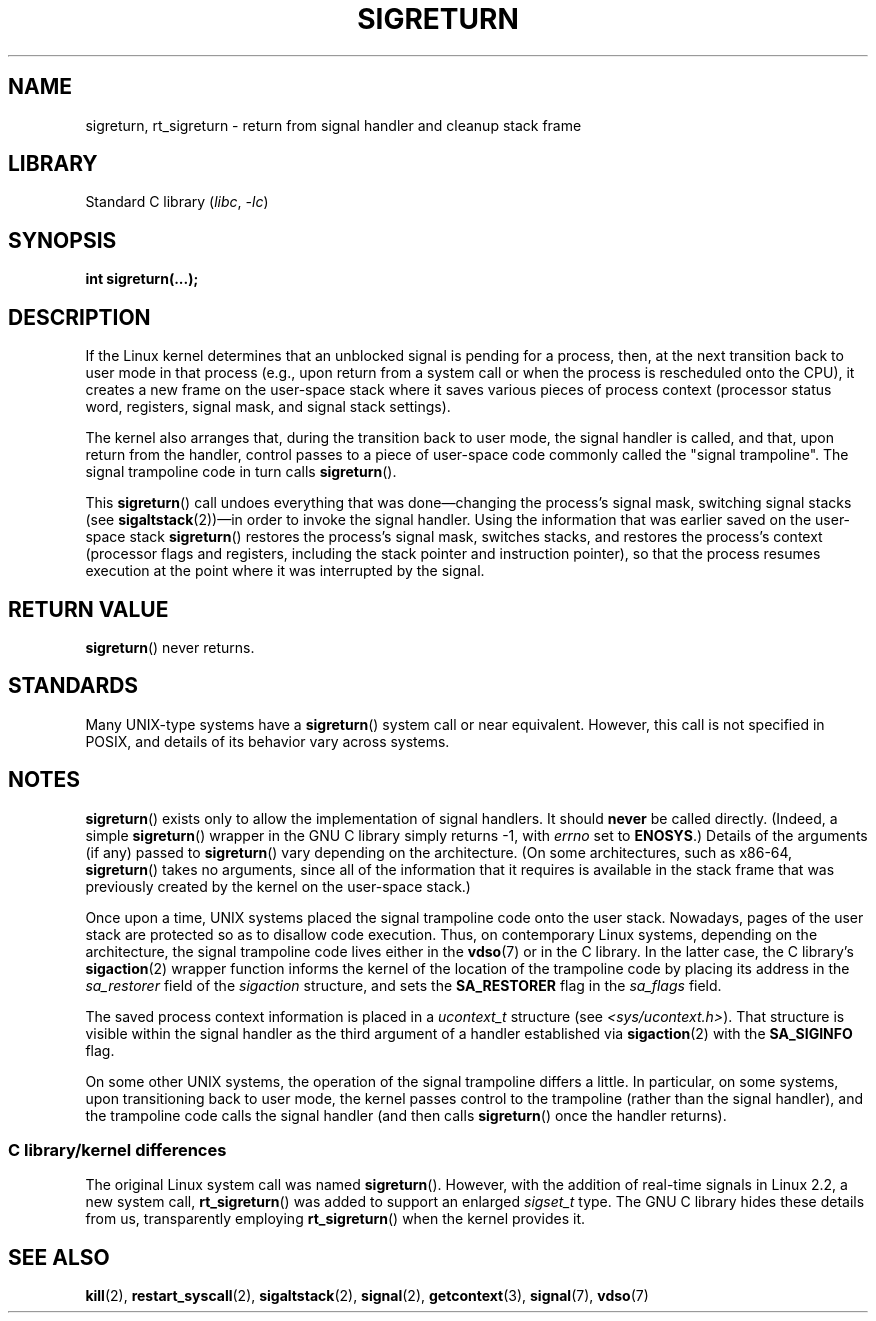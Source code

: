 .\" Copyright (C) 2008, 2014, Michael Kerrisk <mtk.manpages@gmail.com>
.\"
.\" SPDX-License-Identifier: Linux-man-pages-copyleft
.\"
.\" Created   Sat Aug 21 1995     Thomas K. Dyas <tdyas@eden.rutgers.edu>
.\" Modified Tue Oct 22 22:09:03 1996 by Eric S. Raymond <esr@thyrsus.com>
.\" 2008-06-26, mtk, added some more detail on the work done by sigreturn()
.\" 2014-12-05, mtk, rewrote all of the rest of the original page
.\"
.TH SIGRETURN 2 2021-03-22 "Linux man-pages (unreleased)"
.SH NAME
sigreturn, rt_sigreturn \- return from signal handler and cleanup stack frame
.SH LIBRARY
Standard C library
.RI ( libc ", " \-lc )
.SH SYNOPSIS
.nf
.B int sigreturn(...);
.fi
.SH DESCRIPTION
If the Linux kernel determines that an unblocked
signal is pending for a process, then,
at the next transition back to user mode in that process
(e.g., upon return from a system call or
when the process is rescheduled onto the CPU),
it creates a new frame on the user-space stack where it
saves various pieces of process context
(processor status word, registers, signal mask, and signal stack settings).
.\" See arch/x86/kernel/signal.c::__setup_frame() [in 3.17 source code]
.PP
The kernel also arranges that, during the transition back to user mode,
the signal handler is called, and that, upon return from the handler,
control passes to a piece of user-space code commonly called
the "signal trampoline".
The signal trampoline code in turn calls
.BR sigreturn ().
.PP
This
.BR sigreturn ()
call undoes everything that was
done\(emchanging the process's signal mask, switching signal stacks (see
.BR sigaltstack "(2))\(emin"
order to invoke the signal handler.
Using the information that was earlier saved on the user-space stack
.BR sigreturn ()
restores the process's signal mask, switches stacks,
and restores the process's context
(processor flags and registers,
including the stack pointer and instruction pointer),
so that the process resumes execution
at the point where it was interrupted by the signal.
.SH RETURN VALUE
.BR sigreturn ()
never returns.
.SH STANDARDS
Many UNIX-type systems have a
.BR sigreturn ()
system call or near equivalent.
However, this call is not specified in POSIX,
and details of its behavior vary across systems.
.SH NOTES
.BR sigreturn ()
exists only to allow the implementation of signal handlers.
It should
.B never
be called directly.
(Indeed, a simple
.BR sigreturn ()
.\" See sysdeps/unix/sysv/linux/sigreturn.c and
.\" signal/sigreturn.c in the glibc source
wrapper in the GNU C library simply returns \-1, with
.I errno
set to
.BR ENOSYS .)
Details of the arguments (if any) passed to
.BR sigreturn ()
vary depending on the architecture.
(On some architectures, such as x86-64,
.BR sigreturn ()
takes no arguments, since all of the information that it requires
is available in the stack frame that was previously created by the
kernel on the user-space stack.)
.PP
Once upon a time, UNIX systems placed the signal trampoline code
onto the user stack.
Nowadays, pages of the user stack are protected so as to
disallow code execution.
Thus, on contemporary Linux systems, depending on the architecture,
the signal trampoline code lives either in the
.BR vdso (7)
or in the C library.
In the latter case,
.\" See, for example, sysdeps/unix/sysv/linux/i386/sigaction.c and
.\" sysdeps/unix/sysv/linux/x86_64/sigaction.c in the glibc (2.20) source.
the C library's
.BR sigaction (2)
wrapper function informs the kernel of the location of the trampoline code
by placing its address in the
.I sa_restorer
field of the
.I sigaction
structure,
and sets the
.B SA_RESTORER
flag in the
.I sa_flags
field.
.PP
The saved process context information is placed in a
.I ucontext_t
structure (see
.IR <sys/ucontext.h> ).
That structure is visible within the signal handler
as the third argument of a handler established via
.BR sigaction (2)
with the
.B SA_SIGINFO
flag.
.PP
On some other UNIX systems,
the operation of the signal trampoline differs a little.
In particular, on some systems, upon transitioning back to user mode,
the kernel passes control to the trampoline (rather than the signal handler),
and the trampoline code calls the signal handler (and then calls
.BR sigreturn ()
once the handler returns).
.\"
.SS C library/kernel differences
The original Linux system call was named
.BR sigreturn ().
However, with the addition of real-time signals in Linux 2.2,
a new system call,
.BR rt_sigreturn ()
was added to support an enlarged
.I sigset_t
type.
The GNU C library
hides these details from us, transparently employing
.BR rt_sigreturn ()
when the kernel provides it.
.\"
.SH SEE ALSO
.BR kill (2),
.BR restart_syscall (2),
.BR sigaltstack (2),
.BR signal (2),
.BR getcontext (3),
.BR signal (7),
.BR vdso (7)
